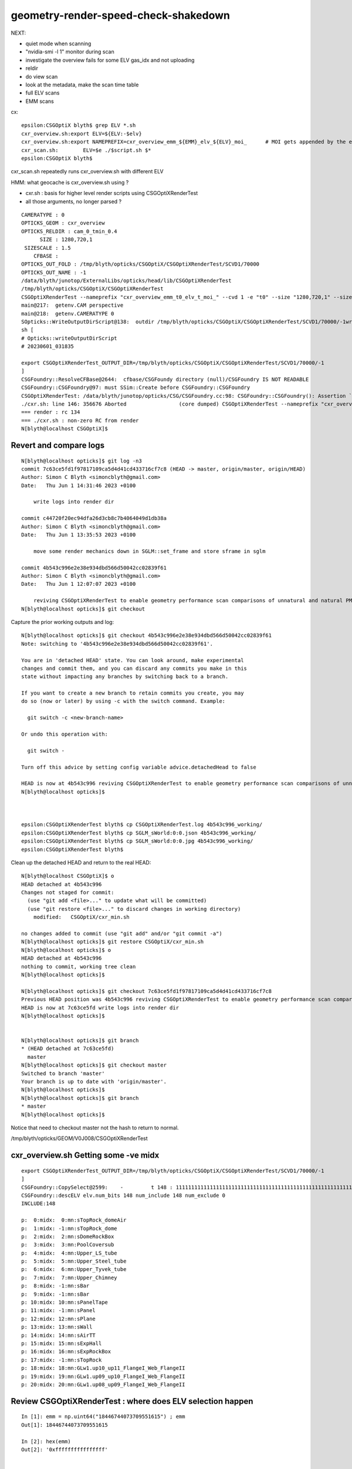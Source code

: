 geometry-render-speed-check-shakedown
=======================================



NEXT:

* quiet mode when scanning
* "nvidia-smi -l 1" monitor during scan 
* investigate the overview fails for some ELV gas_idx and not uploading 
* reldir
* do view scan 
* look at the metadata, make the scan time table 
* full ELV scans
* EMM scans





cx::

    epsilon:CSGOptiX blyth$ grep ELV *.sh 
    cxr_overview.sh:export ELV=${ELV:-$elv}
    cxr_overview.sh:export NAMEPREFIX=cxr_overview_emm_${EMM}_elv_${ELV}_moi_      # MOI gets appended by the executable
    cxr_scan.sh:        ELV=$e ./$script.sh $*
    epsilon:CSGOptiX blyth$ 


cxr_scan.sh repeatedly runs cxr_overview.sh with different ELV 

HMM: what geocache is cxr_overview.sh using ?

* cxr.sh : basis for higher level render scripts using CSGOptiXRenderTest




* all those arguments, no longer parsed ? 


::

    CAMERATYPE : 0 
    OPTICKS_GEOM : cxr_overview 
    OPTICKS_RELDIR : cam_0_tmin_0.4 
          SIZE : 1280,720,1 
     SIZESCALE : 1.5 
        CFBASE :  
    OPTICKS_OUT_FOLD : /tmp/blyth/opticks/CSGOptiX/CSGOptiXRenderTest/SCVD1/70000 
    OPTICKS_OUT_NAME : -1 
    /data/blyth/junotop/ExternalLibs/opticks/head/lib/CSGOptiXRenderTest
    /tmp/blyth/opticks/CSGOptiX/CSGOptiXRenderTest
    CSGOptiXRenderTest --nameprefix "cxr_overview_emm_t0_elv_t_moi_" --cvd 1 -e "t0" --size "1280,720,1" --sizescale "1.5" --solid_label ""
    main@217:  getenv.CAM perspective
    main@218:  getenv.CAMERATYPE 0
    SOpticks::WriteOutputDirScript@138:  outdir /tmp/blyth/opticks/CSGOptiX/CSGOptiXRenderTest/SCVD1/70000/-1writing sh_path CSGOptiXRenderTest_OUTPUT_DIR.sh
    sh [
    # Opticks::writeOutputDirScript 
    # 20230601_031835

    export CSGOptiXRenderTest_OUTPUT_DIR=/tmp/blyth/opticks/CSGOptiX/CSGOptiXRenderTest/SCVD1/70000/-1
    ]
    CSGFoundry::ResolveCFBase@2644:  cfbase/CSGFoundy directory (null)/CSGFoundry IS NOT READABLE 
    CSGFoundry::CSGFoundry@97: must SSim::Create before CSGFoundry::CSGFoundry 
    CSGOptiXRenderTest: /data/blyth/junotop/opticks/CSG/CSGFoundry.cc:98: CSGFoundry::CSGFoundry(): Assertion `sim' failed.
    ./cxr.sh: line 146: 356676 Aborted                 (core dumped) CSGOptiXRenderTest --nameprefix "cxr_overview_emm_t0_elv_t_moi_" --cvd 1 -e "t0" --size "1280,720,1" --sizescale "1.5" --solid_label ""
    === render : rc 134
    === ./cxr.sh : non-zero RC from render
    N[blyth@localhost CSGOptiX]$ 



Revert and compare logs
---------------------------


::

    N[blyth@localhost opticks]$ git log -n3
    commit 7c63ce5fd1f97817109ca5d4d41cd433716cf7c8 (HEAD -> master, origin/master, origin/HEAD)
    Author: Simon C Blyth <simoncblyth@gmail.com>
    Date:   Thu Jun 1 14:31:46 2023 +0100

        write logs into render dir

    commit c44720f20ec94dfa26d3cb8c7b4064049d1db38a
    Author: Simon C Blyth <simoncblyth@gmail.com>
    Date:   Thu Jun 1 13:35:53 2023 +0100

        move some render mechanics down in SGLM::set_frame and store sframe in sglm

    commit 4b543c996e2e38e934dbd566d50042cc02839f61
    Author: Simon C Blyth <simoncblyth@gmail.com>
    Date:   Thu Jun 1 12:07:07 2023 +0100

        reviving CSGOptiXRenderTest to enable geometry performance scan comparisons of unnatural and natural PMT geometry
    N[blyth@localhost opticks]$ git checkout 


Capture the prior working outputs and log::

    N[blyth@localhost opticks]$ git checkout 4b543c996e2e38e934dbd566d50042cc02839f61
    Note: switching to '4b543c996e2e38e934dbd566d50042cc02839f61'.

    You are in 'detached HEAD' state. You can look around, make experimental
    changes and commit them, and you can discard any commits you make in this
    state without impacting any branches by switching back to a branch.

    If you want to create a new branch to retain commits you create, you may
    do so (now or later) by using -c with the switch command. Example:

      git switch -c <new-branch-name>

    Or undo this operation with:

      git switch -

    Turn off this advice by setting config variable advice.detachedHead to false

    HEAD is now at 4b543c996 reviving CSGOptiXRenderTest to enable geometry performance scan comparisons of unnatural and natural PMT geometry
    N[blyth@localhost opticks]$ 



    epsilon:CSGOptiXRenderTest blyth$ cp CSGOptiXRenderTest.log 4b543c996_working/
    epsilon:CSGOptiXRenderTest blyth$ cp SGLM_sWorld:0:0.json 4b543c996_working/
    epsilon:CSGOptiXRenderTest blyth$ cp SGLM_sWorld:0:0.jpg 4b543c996_working/
    epsilon:CSGOptiXRenderTest blyth$ 



Clean up the detached HEAD and return to the real HEAD::

    N[blyth@localhost CSGOptiX]$ o
    HEAD detached at 4b543c996
    Changes not staged for commit:
      (use "git add <file>..." to update what will be committed)
      (use "git restore <file>..." to discard changes in working directory)
        modified:   CSGOptiX/cxr_min.sh

    no changes added to commit (use "git add" and/or "git commit -a")
    N[blyth@localhost opticks]$ git restore CSGOptiX/cxr_min.sh
    N[blyth@localhost opticks]$ o
    HEAD detached at 4b543c996
    nothing to commit, working tree clean
    N[blyth@localhost opticks]$ 

    N[blyth@localhost opticks]$ git checkout 7c63ce5fd1f97817109ca5d4d41cd433716cf7c8
    Previous HEAD position was 4b543c996 reviving CSGOptiXRenderTest to enable geometry performance scan comparisons of unnatural and natural PMT geometry
    HEAD is now at 7c63ce5fd write logs into render dir
    N[blyth@localhost opticks]$ 


    N[blyth@localhost opticks]$ git branch 
    * (HEAD detached at 7c63ce5fd)
      master
    N[blyth@localhost opticks]$ git checkout master 
    Switched to branch 'master'
    Your branch is up to date with 'origin/master'.
    N[blyth@localhost opticks]$ 
    N[blyth@localhost opticks]$ git branch 
    * master
    N[blyth@localhost opticks]$ 


Notice that need to checkout master not the hash to return to normal. 


/tmp/blyth/opticks/GEOM/V0J008/CSGOptiXRenderTest





cxr_overview.sh Getting some -ve midx 
-----------------------------------------

::

    export CSGOptiXRenderTest_OUTPUT_DIR=/tmp/blyth/opticks/CSGOptiX/CSGOptiXRenderTest/SCVD1/70000/-1
    ]
    CSGFoundry::CopySelect@2599:    -         t 148 : 1111111111111111111111111111111111111111111111111111111111111111111111111111111111111111111111111111111111111111111111111111111111111111111111111111
    CSGFoundry::descELV elv.num_bits 148 num_include 148 num_exclude 0
    INCLUDE:148

    p:  0:midx:  0:mn:sTopRock_domeAir
    p:  1:midx: -1:mn:sTopRock_dome
    p:  2:midx:  2:mn:sDomeRockBox
    p:  3:midx:  3:mn:PoolCoversub
    p:  4:midx:  4:mn:Upper_LS_tube
    p:  5:midx:  5:mn:Upper_Steel_tube
    p:  6:midx:  6:mn:Upper_Tyvek_tube
    p:  7:midx:  7:mn:Upper_Chimney
    p:  8:midx: -1:mn:sBar
    p:  9:midx: -1:mn:sBar
    p: 10:midx: 10:mn:sPanelTape
    p: 11:midx: -1:mn:sPanel
    p: 12:midx: 12:mn:sPlane
    p: 13:midx: 13:mn:sWall
    p: 14:midx: 14:mn:sAirTT
    p: 15:midx: 15:mn:sExpHall
    p: 16:midx: 16:mn:sExpRockBox
    p: 17:midx: -1:mn:sTopRock
    p: 18:midx: 18:mn:GLw1.up10_up11_FlangeI_Web_FlangeII
    p: 19:midx: 19:mn:GLw1.up09_up10_FlangeI_Web_FlangeII
    p: 20:midx: 20:mn:GLw1.up08_up09_FlangeI_Web_FlangeII



Review CSGOptiXRenderTest : where does ELV selection happen
--------------------------------------------------------------

::

    In [1]: emm = np.uint64("18446744073709551615") ; emm 
    Out[1]: 18446744073709551615

    In [2]: hex(emm)
    Out[2]: '0xffffffffffffffff'


    epsilon:opticks blyth$ opticks-f \"ELV\"  
    ./CSG/tests/CSGCopyTest.cc:    const SBitSet* elv = SBitSet::Create( src->getNumMeshName(), "ELV", "t" ); 
    ./CSG/CSGFoundry.cc:        elv = SSys::getenvvar("ELV", nullptr ); 
    epsilon:opticks blyth$ 

::

    2516 const char* CSGFoundry::ELVString(const SName* id)
    2517 {
    2518     const char* elv_selection_ = SGeoConfig::ELVSelection() ;
    2519     const char* elv = nullptr ;
    2520     if( elv_selection_ )
    2521     {
    2522         bool has_names = id->hasNames(elv_selection_);
    2523         if(has_names)
    2524         {
    2525             elv = id->getIDXListFromNames(elv_selection_, ',', "t" );
    2526         }
    2527         else
    2528         {
    2529             LOG(fatal) << "geometry does not have all the elv_selection_ names [" << elv_selection_ << "] NO SELECTION WILL BE APPLIED      " ;
    2530         }
    2531     }
    2532     else
    2533     {
    2534         elv = SSys::getenvvar("ELV", nullptr );
    2535     }
    2536 
    2537     LOG(LEVEL)
    2538         << " elv_selection_ " << elv_selection_
    2539         << " elv " << elv
    2540         ;
    2541 
    2542     return elv ;
    2543 }

    2585 CSGFoundry* CSGFoundry::Load() // static
    2586 {
    2587     LOG(LEVEL) << "[ argumentless " ;
    2588     CSGFoundry* src = CSGFoundry::Load_() ;
    2589     if(src == nullptr) return nullptr ;
    2590 
    2591     SGeoConfig::GeometrySpecificSetup(src->id);
    2592 
    2593     const SBitSet* elv = ELV(src->id);
    2594     CSGFoundry* dst = elv ? CSGFoundry::CopySelect(src, elv) : src  ;
    2595 
    2596     if( elv != nullptr && Load_saveAlt)
    2597     {
    2598         LOG(error) << " non-standard dynamic selection CSGFoundry_Load_saveAlt " ;
    2599         dst->saveAlt() ;
    2600     }
    2601 
    2602     LOG(LEVEL) << "] argumentless " ;
    2603     return dst ;
    2604 }


Trying to exclude uni1 "99" throws::

    N[blyth@localhost CSGOptiX]$ ELV=t15,16,17,94,96,97,99  ./cxr_view.sh 


    p: 97:midx: -1:mn:sStrut
    p: 99:midx: -1:mn:uni1

    SBT::getGAS@288:  no such gas_idx 9
    terminate called after throwing an instance of 'std::out_of_range'
      what():  map::at
    ./cxr.sh: line 153: 213452 Aborted                 (core dumped) CSGOptiXRenderTest
    === render : rc 134
    N[blyth@localhost CSGOptiX]$ 


EMM::

    epsilon:opticks blyth$ opticks-f \"EMM\"
    ./sysrap/tests/SBitFromStringTest.cc:    unsigned long long emm = SBit::FromEString("EMM"); 
    ./sysrap/SGeoConfig.hh:    static constexpr const char* kEMM            = "EMM" ; 
    epsilon:opticks blyth$ 


    019 unsigned long long SGeoConfig::_EMM = SBit::FromEString(kEMM, "~0");
    020 const char* SGeoConfig::_ELVSelection   = SSys::getenvvar(kELVSelection, nullptr );




